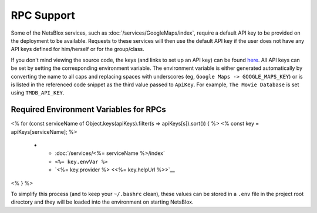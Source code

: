 RPC Support
===========

Some of the NetsBlox services, such as :doc:`/services/GoogleMaps/index`, require a default API key to be provided on the deployment to be available.
Requests to these services will then use the default API key if the user does not have any API keys defined for him/herself or for the group/class.

If you don't mind viewing the source code, the keys (and links to set up an API key) can be found `here <https://github.com/NetsBlox/NetsBlox/blob/master/src/server/services/procedures/utils/api-key.js#L22-L75>`__.
All API keys can be set by setting the corresponding environment variable.
The environment variable is either generated automatically by converting the name to all caps and replacing spaces with underscores (eg, ``Google Maps -> GOOGLE_MAPS_KEY``) or is is listed in the referenced code snippet as the third value passed to ``ApiKey``.
For example, ``The Movie Database`` is set using ``TMDB_API_KEY``.

Required Environment Variables for RPCs
---------------------------------------

.. list-table::
    :header-rows: 1

    * - Service
      - Environment Variable
      - Provider
<% for (const serviceName of Object.keys(apiKeys).filter(s => apiKeys[s]).sort()) { %>
<% const key = apiKeys[serviceName]; %>
    * - :doc:`/services/<%= serviceName %>/index`
      - ``<%= key.envVar %>``
      - `<%= key.provider %> <<%= key.helpUrl %>>`__
<% } %>

To simplify this process (and to keep your ``~/.bashrc`` clean), these values can be stored in a ``.env`` file in the project root directory and they will be loaded into the environment on starting NetsBlox.

